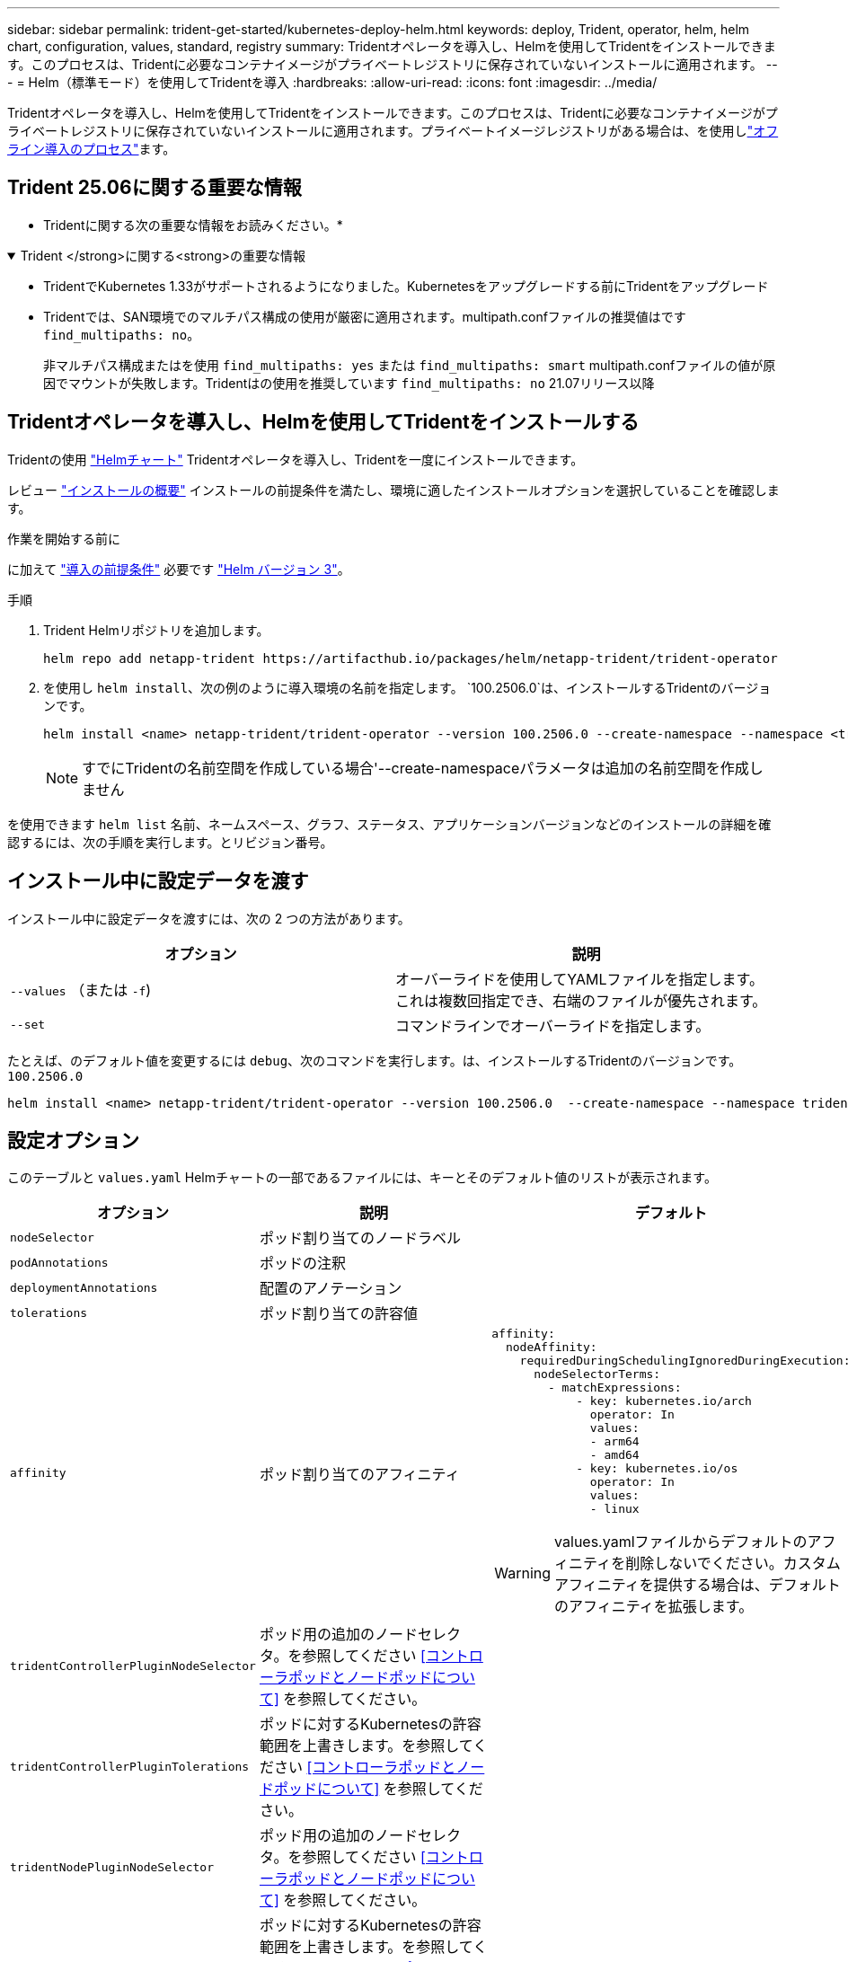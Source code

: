 ---
sidebar: sidebar 
permalink: trident-get-started/kubernetes-deploy-helm.html 
keywords: deploy, Trident, operator, helm, helm chart, configuration, values, standard, registry 
summary: Tridentオペレータを導入し、Helmを使用してTridentをインストールできます。このプロセスは、Tridentに必要なコンテナイメージがプライベートレジストリに保存されていないインストールに適用されます。 
---
= Helm（標準モード）を使用してTridentを導入
:hardbreaks:
:allow-uri-read: 
:icons: font
:imagesdir: ../media/


[role="lead"]
Tridentオペレータを導入し、Helmを使用してTridentをインストールできます。このプロセスは、Tridentに必要なコンテナイメージがプライベートレジストリに保存されていないインストールに適用されます。プライベートイメージレジストリがある場合は、を使用しlink:kubernetes-deploy-helm-mirror.html["オフライン導入のプロセス"]ます。



== Trident 25.06に関する重要な情報

* Tridentに関する次の重要な情報をお読みください。*

.Trident </strong>に関する<strong>の重要な情報
[%collapsible%open]
====
[]
=====
* TridentでKubernetes 1.33がサポートされるようになりました。Kubernetesをアップグレードする前にTridentをアップグレード
* Tridentでは、SAN環境でのマルチパス構成の使用が厳密に適用されます。multipath.confファイルの推奨値はです `find_multipaths: no`。
+
非マルチパス構成またはを使用 `find_multipaths: yes` または `find_multipaths: smart` multipath.confファイルの値が原因でマウントが失敗します。Tridentはの使用を推奨しています `find_multipaths: no` 21.07リリース以降



=====
====


== Tridentオペレータを導入し、Helmを使用してTridentをインストールする

Tridentの使用 link:https://artifacthub.io/packages/helm/netapp-trident/trident-operator["Helmチャート"^] Tridentオペレータを導入し、Tridentを一度にインストールできます。

レビュー link:../trident-get-started/kubernetes-deploy.html["インストールの概要"] インストールの前提条件を満たし、環境に適したインストールオプションを選択していることを確認します。

.作業を開始する前に
に加えて link:../trident-get-started/kubernetes-deploy.html#before-you-deploy["導入の前提条件"] 必要です link:https://v3.helm.sh/["Helm バージョン 3"^]。

.手順
. Trident Helmリポジトリを追加します。
+
[listing]
----
helm repo add netapp-trident https://artifacthub.io/packages/helm/netapp-trident/trident-operator
----
. を使用し `helm install`、次の例のように導入環境の名前を指定します。 `100.2506.0`は、インストールするTridentのバージョンです。
+
[listing]
----
helm install <name> netapp-trident/trident-operator --version 100.2506.0 --create-namespace --namespace <trident-namespace>
----
+

NOTE: すでにTridentの名前空間を作成している場合'--create-namespaceパラメータは追加の名前空間を作成しません



を使用できます `helm list` 名前、ネームスペース、グラフ、ステータス、アプリケーションバージョンなどのインストールの詳細を確認するには、次の手順を実行します。とリビジョン番号。



== インストール中に設定データを渡す

インストール中に設定データを渡すには、次の 2 つの方法があります。

[cols="2"]
|===
| オプション | 説明 


| `--values` （または `-f`)  a| 
オーバーライドを使用してYAMLファイルを指定します。これは複数回指定でき、右端のファイルが優先されます。



| `--set`  a| 
コマンドラインでオーバーライドを指定します。

|===
たとえば、のデフォルト値を変更するには `debug`、次のコマンドを実行します。は、インストールするTridentのバージョンです。 `100.2506.0`

[listing]
----
helm install <name> netapp-trident/trident-operator --version 100.2506.0  --create-namespace --namespace trident --set tridentDebug=true
----


== 設定オプション

このテーブルと `values.yaml` Helmチャートの一部であるファイルには、キーとそのデフォルト値のリストが表示されます。

[cols="1,2,3"]
|===
| オプション | 説明 | デフォルト 


| `nodeSelector` | ポッド割り当てのノードラベル |  


| `podAnnotations` | ポッドの注釈 |  


| `deploymentAnnotations` | 配置のアノテーション |  


| `tolerations` | ポッド割り当ての許容値 |  


| `affinity` | ポッド割り当てのアフィニティ  a| 
[listing]
----
affinity:
  nodeAffinity:
    requiredDuringSchedulingIgnoredDuringExecution:
      nodeSelectorTerms:
        - matchExpressions:
            - key: kubernetes.io/arch
              operator: In
              values:
              - arm64
              - amd64
            - key: kubernetes.io/os
              operator: In
              values:
              - linux
----

WARNING: values.yamlファイルからデフォルトのアフィニティを削除しないでください。カスタムアフィニティを提供する場合は、デフォルトのアフィニティを拡張します。



| `tridentControllerPluginNodeSelector` | ポッド用の追加のノードセレクタ。を参照してください <<コントローラポッドとノードポッドについて>> を参照してください。 |  


| `tridentControllerPluginTolerations` | ポッドに対するKubernetesの許容範囲を上書きします。を参照してください <<コントローラポッドとノードポッドについて>> を参照してください。 |  


| `tridentNodePluginNodeSelector` | ポッド用の追加のノードセレクタ。を参照してください <<コントローラポッドとノードポッドについて>> を参照してください。 |  


| `tridentNodePluginTolerations` | ポッドに対するKubernetesの許容範囲を上書きします。を参照してください <<コントローラポッドとノードポッドについて>> を参照してください。 |  


| 「 imageRegistry 」と入力します | 、、 `trident`およびその他のイメージのレジストリを指定します `trident-operator`。デフォルトをそのまま使用する場合は、空のままにします。重要：プライベートリポジトリにTridentをインストールする場合、スイッチを使用してリポジトリの場所を指定する場合は `imageRegistry`、リポジトリパスにはを使用しないで `/netapp/`ください。 | `""` 


| `imagePullPolicy` | のイメージプルポリシーを設定します `trident-operator`。 | `IfNotPresent` 


| 「 imagePullSecrets 」 | のイメージプルシークレットを設定します `trident-operator`、 `trident`、およびその他の画像。 |  


| 「 kubeletDir 」を参照してください | kubeletの内部状態のホスト位置を上書きできます。 | `"/var/lib/kubelet"` 


| `operatorLogLevel` | Tridentオペレータのログレベルを次のように設定できます。 `trace`、 `debug`、 `info`、 `warn`、 `error`または `fatal`。 | `"info"` 


| `operatorDebug` | Tridentオペレータのログレベルをdebugに設定できます。 | 「真」 


| `operatorImage` | のイメージを完全に上書きできます `trident-operator`。 | `""` 


| `operatorImageTag` | のタグを上書きできます `trident-operator` イメージ（Image）： | `""` 


| `tridentIPv6` | IPv6クラスタでのTridentの動作を有効にできます。 | 「偽」 


| `tridentK8sTimeout` | ほとんどのKubernetes API処理でデフォルトの30秒タイムアウトを上書きします（0以外の場合は秒単位）。 | `0` 


| `tridentHttpRequestTimeout` | HTTP要求のデフォルトの90秒タイムアウトをで上書きします `0s` タイムアウトの期間は無限です。負の値は使用できません。 | `"90s"` 


| `tridentSilenceAutosupport` | Trident定期AutoSupportレポートをディセーブルにできます。 | 「偽」 


| `tridentAutosupportImageTag` | Trident AutoSupportコンテナのイメージのタグを上書きできます。 | `<version>` 


| `tridentAutosupportProxy` | Trident AutoSupportコンテナがHTTPプロキシ経由で自宅に電話できるようにします。 | `""` 


| `tridentLogFormat` | Tridentロギング形式を設定し(`text`ます。または `json`） | `"text"` 


| `tridentDisableAuditLog` | Trident監査ロガーをディセーブルにします。 | 「真」 


| `tridentLogLevel` | Tridentのログレベルを、、 `debug` `info`、、 `warn`、 `error`または `fatal`に設定 `trace`できます。 | `"info"` 


| `tridentDebug` | Tridentのログレベルをに設定できます `debug`。 | 「偽」 


| `tridentLogWorkflows` | 特定のTridentワークフローのトレースロギングまたはログ抑制を有効にできます。 | `""` 


| `tridentLogLayers` | トレースロギングまたはログ抑制に対して特定のTridentレイヤをイネーブルにできます。 | `""` 


| 「 tridentImage 」のように入力します | Tridentのイメージを完全に上書きできます。 | `""` 


| `tridentImageTag` | Tridentのイメージのタグを上書きできます。 | `""` 


| `tridentProbePort` | Kubernetesの活性/準備プローブに使用されるデフォルトポートを上書きできます。 | `""` 


| `windows` | TridentをWindowsワーカーノードにインストールできるようにします。 | 「偽」 


| `enableForceDetach` | 強制切り離し機能を有効にできます。 | 「偽」 


| `excludePodSecurityPolicy` | オペレータポッドのセキュリティポリシーを作成から除外します。 | 「偽」 


| `cloudProvider` | をに設定します `"Azure"` AKSクラスタで管理対象IDまたはクラウドIDを使用する場合。EKSクラスタでクラウドIDを使用する場合は、「aws」に設定します。 | `""` 


| `cloudIdentity` | AKSクラスタでクラウドIDを使用する場合は、ワークロードID（「azure.workload.identity/client-id：xxxxxxxxxx-xxxx-xxxxxxx」）に設定します。EKSクラスタでクラウドIDを使用する場合は、AWS IAMロール（「eks.amazonaws.com/role-arn: arn：aws：iam：：123456：role / Trident -role」）に設定されます。 | `""` 


| `iscsiSelfHealingInterval` | iSCSIの自己修復が実行される間隔。 | `5m0s` 


| `iscsiSelfHealingWaitTime` | iSCSIの自己修復が、ログアウトとその後のログインを実行して古いセッションの解決を開始するまでの時間。 | `7m0s` 


| `nodePrep` | 指定したデータストレージプロトコルを使用してボリュームを管理できるように、TridentでKubernetesクラスタのノードを準備できるようにします。*現在 `iscsi`サポートされている値は、のみです。* |  


| `ontapConfigurator`  a| 
Amazon FSxのTridentバックエンドとストレージクラスの自動設定を有効または無効にします。自動バックエンド構成を有効にするには、と一緒に次のパラメータを使用し `ontapConfigurator`ます
`enabled`。:自動バックエンド構成を有効にするには、
`svms`に設定します。 `true`：自動バックエンド構成が作成されるファイルシステムIDのリストが含まれます。- `authType`：SVM認証の認証タイプを設定します。AWSでは、現在arnベースの認証（awsarn）がサポートされています。 `fsxnID`-：AWS FSxのファイルシステムIDを設定します。例：「fs-0dfeaa884a68b1cab」 `protocols`--自動バックエンド構成でサポートされるプロトコルの一覧（「NFS」、「iSCSI」、またはその両方）を指定します。
|  
|===


=== コントローラポッドとノードポッドについて

Tridentは、単一のコントローラポッドと、クラスタ内の各ワーカーノード上のノードポッドとして動作します。Tridentボリュームをマウントする可能性があるホストでノードポッドが実行されている必要があります。

Kubernetes link:https://kubernetes.io/docs/concepts/scheduling-eviction/assign-pod-node/["ノードセレクタ"^] および link:https://kubernetes.io/docs/concepts/scheduling-eviction/taint-and-toleration/["寛容さと汚れ"^] は、特定のノードまたは優先ノードで実行されるようにポッドを制限するために使用されます。「ControllerPlugin」およびを使用します `NodePlugin`を使用すると、拘束とオーバーライドを指定できます。

* コントローラプラグインは、Snapshotやサイズ変更などのボリュームのプロビジョニングと管理を処理します。
* ノードプラグインによって、ノードへのストレージの接続が処理されます。

